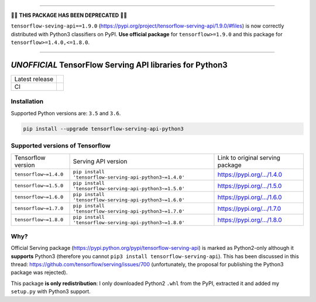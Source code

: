 ------------

🚧🚨 **THIS PACKAGE HAS BEEN DEPRECATED** 🚨🚧

``tensorflow-seving-api==1.9.0`` (https://pypi.org/project/tensorflow-serving-api/1.9.0/#files) is now correctly distributed with Python3 classifiers on PyPI. **Use official package** for ``tensorflow>=1.9.0`` and this package for ``tensorflow>=1.4.0,<=1.8.0``.

------------

=========================================================
*UNOFFICIAL* TensorFlow Serving API libraries for Python3
=========================================================



+----------------+-----------------------------------------------------------------------------------------------------------------------------------+
| Latest release | .. image:: https://img.shields.io/pypi/v/tensorflow-serving-api-python3.svg?style=flat-square                                     |
|                |    :target: https://pypi.python.org/pypi/tensorflow-serving-api-python3                                                           |
|                |    :alt: PyPi                                                                                                                     |
|                |                                                                                                                                   |
|                | .. image:: https://img.shields.io/pypi/implementation/tensorflow-serving-api-python3.svg?style=flat-square                        |
|                |    :target: https://pypi.python.org/pypi/tensorflow-serving-api-python3/                                                          |
|                |    :alt: Supported Python implementations                                                                                         |
|                |                                                                                                                                   |
|                | .. image:: https://img.shields.io/pypi/pyversions/tensorflow-serving-api-python3.svg?style=flat-square                            |
|                |    :target: https://pypi.python.org/pypi/tensorflow-serving-api-python3/                                                          |
|                |    :alt: Supported Python versions                                                                                                |
+----------------+-----------------------------------------------------------------------------------------------------------------------------------+
| CI             | .. image:: https://img.shields.io/travis/illagrenan/tensorflow-serving-api-python3.svg?logo=travis&style=flat-square              |
|                |    :target: https://travis-ci.org/illagrenan/tensorflow-serving-api-python3                                                       |
|                |    :alt: TravisCI                                                                                                                 |
+----------------+-----------------------------------------------------------------------------------------------------------------------------------+

Installation
------------

Supported Python versions are: ``3.5`` and ``3.6``.

.. code:: shell

    pip install --upgrade tensorflow-serving-api-python3


Supported versions of Tensorflow
--------------------------------

+-----------------------+---------------------------------------------------------+----------------------------------------------------------------------------------------+
| Tensorflow version    | Serving API version                                     | Link to original serving package                                                       |
+-----------------------+---------------------------------------------------------+----------------------------------------------------------------------------------------+
| ``tensorflow~=1.4.0`` | ``pip install 'tensorflow-serving-api-python3~=1.4.0'`` | `https://pypi.org/.../1.4.0 <https://pypi.org/project/tensorflow-serving-api/1.4.0/>`_ |
+-----------------------+---------------------------------------------------------+----------------------------------------------------------------------------------------+
| ``tensorflow~=1.5.0`` | ``pip install 'tensorflow-serving-api-python3~=1.5.0'`` | `https://pypi.org/.../1.5.0 <https://pypi.org/project/tensorflow-serving-api/1.5.0/>`_ |
+-----------------------+---------------------------------------------------------+----------------------------------------------------------------------------------------+
| ``tensorflow~=1.6.0`` | ``pip install 'tensorflow-serving-api-python3~=1.6.0'`` | `https://pypi.org/.../1.6.0 <https://pypi.org/project/tensorflow-serving-api/1.6.0/>`_ |
+-----------------------+---------------------------------------------------------+----------------------------------------------------------------------------------------+
| ``tensorflow~=1.7.0`` | ``pip install 'tensorflow-serving-api-python3~=1.7.0'`` | `https://pypi.org/.../1.7.0 <https://pypi.org/project/tensorflow-serving-api/1.7.0/>`_ |
+-----------------------+---------------------------------------------------------+----------------------------------------------------------------------------------------+
| ``tensorflow~=1.8.0`` | ``pip install 'tensorflow-serving-api-python3~=1.8.0'`` | `https://pypi.org/.../1.8.0 <https://pypi.org/project/tensorflow-serving-api/1.8.0/>`_ |
+-----------------------+---------------------------------------------------------+----------------------------------------------------------------------------------------+

Why?
----

Official Serving package (https://pypi.python.org/pypi/tensorflow-serving-api) is marked as Python2-only although it **supports** Python3 (therefore you cannot ``pip3 install tensorflow-serving-api``). This has been discussed in this thread: https://github.com/tensorflow/serving/issues/700 (unfortunately, the proposal for publishing the Python3 package was rejected).

This package **is only redistribution**: I only downloaded Python2 ``.whl`` from the PyPI, extracted it and added my ``setup.py`` with Python3 support.

